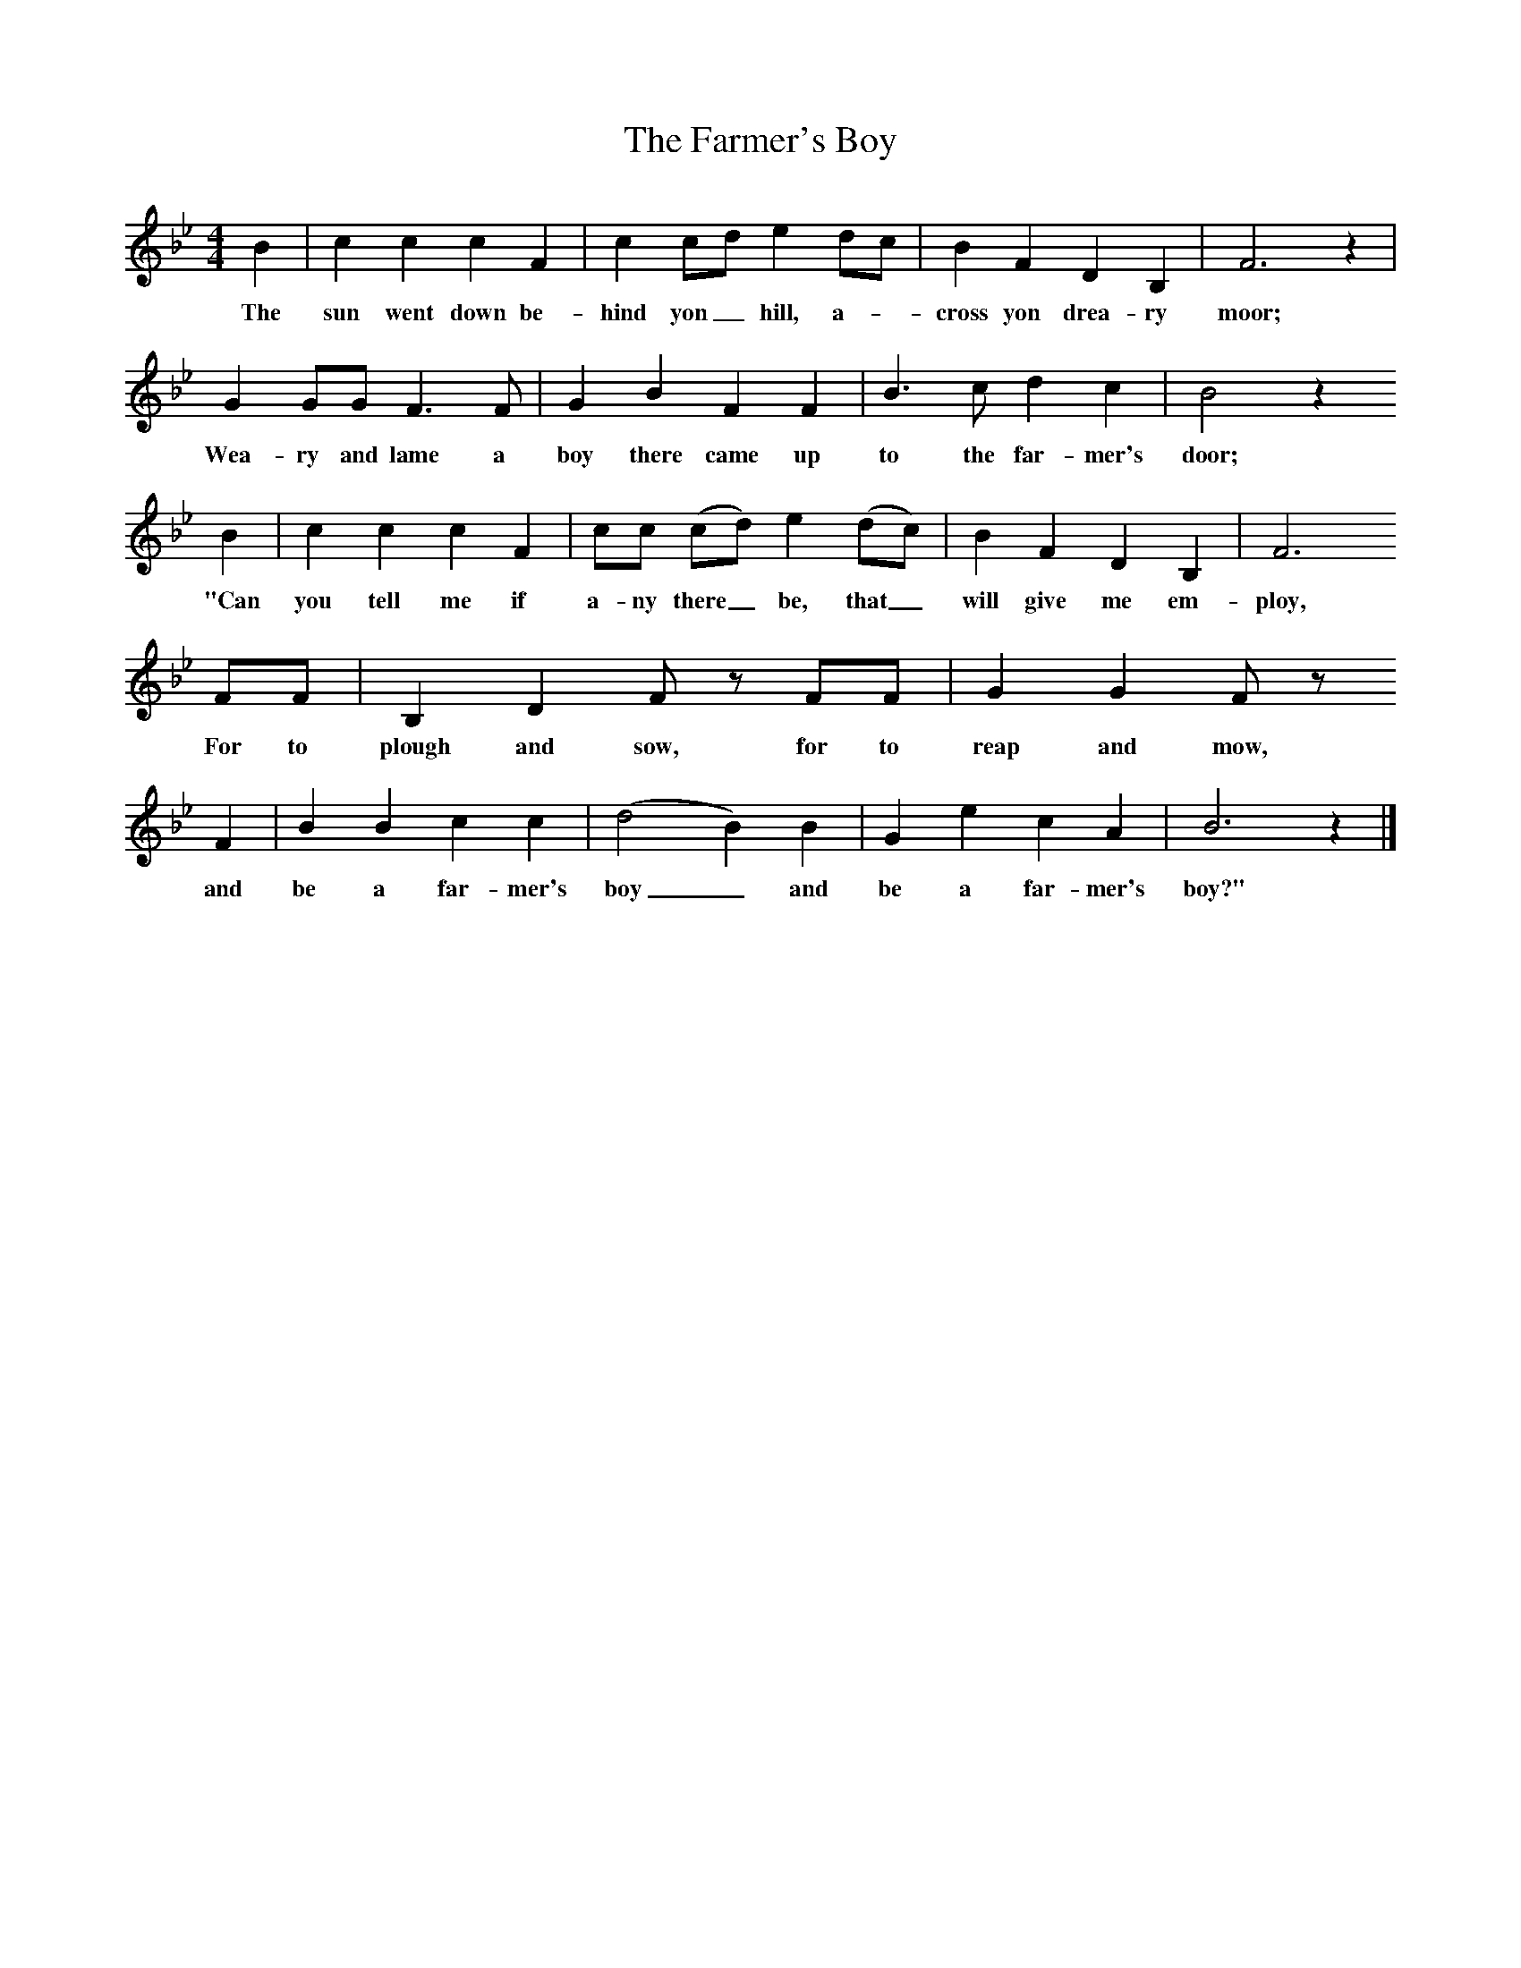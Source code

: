 X:1     %Music
T:The Farmer's Boy
B:Broadwood, L, 1893, English County Songs, London, Leadenhall Press
S:Words and tune from Mark Wyatt, Enborne
Z:Lucy Broadwood
F:http://www.folkinfo.org/songs
M:4/4     %Meter
L:1/8     %
K:Bb
B2 |c2 c2 c2 F2 |c2 cd e2 dc |B2 F2 D2 B,2 | F6 z2 |
w:The sun went down be-hind yon_ hill, a--cross yon drea-ry moor; 
G2 GG F3 F |G2 B2 F2 F2 |B3 c d2 c2 | B4 z2
w:Wea-ry and lame a boy there came up to the far-mer's door; 
 B2 |c2 c2 c2 F2 |cc (cd) e2 (dc) |B2 F2 D2 B,2 | F6
w:"Can you tell me if a-ny there_ be, that_ will give me em-ploy, 
 FF |B,2 D2 F z FF |G2 G2 F z
w:For to plough and sow, for to reap and mow, 
 F2 |B2 B2 c2 c2 | (d4 B2) B2 |G2 e2 c2 A2 |B6 z2 |]
w:and be a far-mer's boy_ and be a far-mer's boy?"